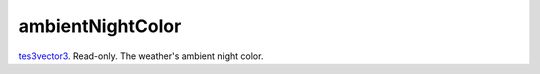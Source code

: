 ambientNightColor
====================================================================================================

`tes3vector3`_. Read-only. The weather's ambient night color.

.. _`tes3vector3`: ../../../lua/type/tes3vector3.html

